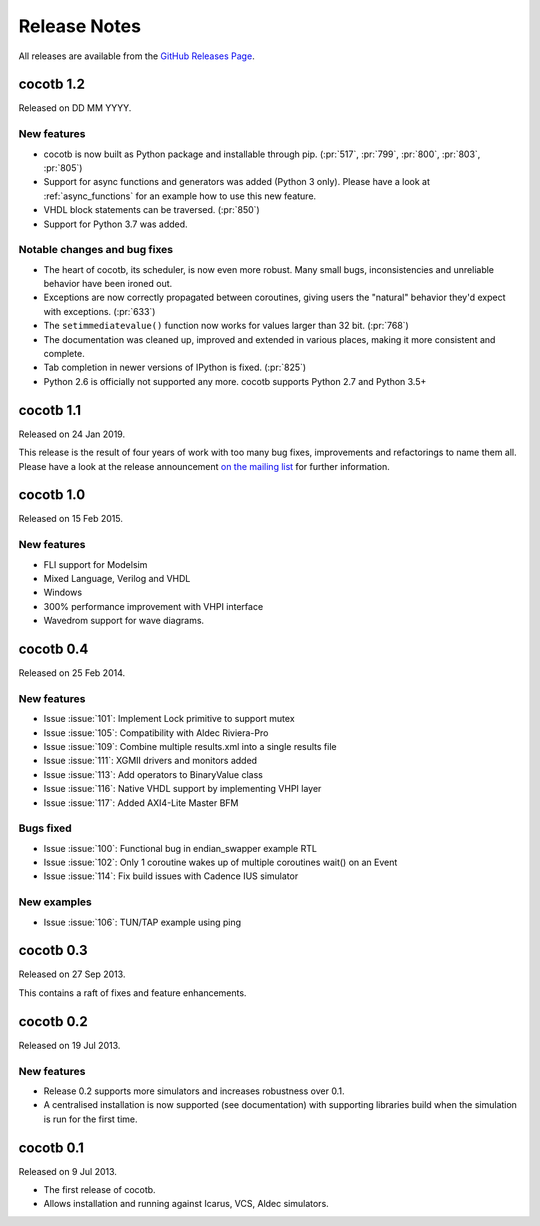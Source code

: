#############
Release Notes
#############

All releases are available from the `GitHub Releases Page <https://github.com/potentialventures/cocotb/releases>`_.

cocotb 1.2
==========

Released on DD MM YYYY.

New features
------------

- cocotb is now built as Python package and installable through pip. (:pr:`517`, :pr:`799`, :pr:`800`, :pr:`803`, :pr:`805`)
- Support for async functions and generators was added (Python 3 only). Please have a look at :ref:`async_functions` for an example how to use this new feature.
- VHDL block statements can be traversed. (:pr:`850`)
- Support for Python 3.7 was added.

Notable changes and bug fixes
-----------------------------

- The heart of cocotb, its scheduler, is now even more robust. Many small bugs, inconsistencies and unreliable behavior have been ironed out.
- Exceptions are now correctly propagated between coroutines, giving users the "natural" behavior they'd expect with exceptions. (:pr:`633`)
- The ``setimmediatevalue()`` function now works for values larger than 32 bit. (:pr:`768`)
- The documentation was cleaned up, improved and extended in various places, making it more consistent and complete.
- Tab completion in newer versions of IPython is fixed. (:pr:`825`)
- Python 2.6 is officially not supported any more. cocotb supports Python 2.7 and Python 3.5+

cocotb 1.1
==========

Released on 24 Jan 2019.

This release is the result of four years of work with too many bug fixes, improvements and refactorings to name them all.
Please have a look at the release announcement `on the mailing list <https://lists.librecores.org/pipermail/cocotb/2019-January/000053.html>`_ for further information.

cocotb 1.0
==========

Released on 15 Feb 2015.

New features
------------

- FLI support for Modelsim
- Mixed Language, Verilog and VHDL
- Windows
- 300% performance improvement with VHPI interface
- Wavedrom support for wave diagrams.


cocotb 0.4
==========

Released on 25 Feb 2014.


New features
------------
- Issue :issue:`101`: Implement Lock primitive to support mutex
- Issue :issue:`105`: Compatibility with Aldec Riviera-Pro
- Issue :issue:`109`: Combine multiple results.xml into a single results file
- Issue :issue:`111`: XGMII drivers and monitors added
- Issue :issue:`113`: Add operators to BinaryValue class
- Issue :issue:`116`: Native VHDL support by implementing VHPI layer
- Issue :issue:`117`: Added AXI4-Lite Master BFM

Bugs fixed
----------

- Issue :issue:`100`: Functional bug in endian_swapper example RTL
- Issue :issue:`102`: Only 1 coroutine wakes up of multiple coroutines wait() on an Event
- Issue :issue:`114`: Fix build issues with Cadence IUS simulator

New examples
------------
- Issue :issue:`106`: TUN/TAP example using ping


cocotb 0.3
==========

Released on 27 Sep 2013.

This contains a raft of fixes and feature enhancements.


cocotb 0.2
==========

Released on 19 Jul 2013.

New features
------------
- Release 0.2 supports more simulators and increases robustness over 0.1.
- A centralised installation is now supported (see documentation) with supporting libraries build when the simulation is run for the first time.


cocotb 0.1
==========

Released on 9 Jul 2013.

- The first release of cocotb.
- Allows installation and running against Icarus, VCS, Aldec simulators.
